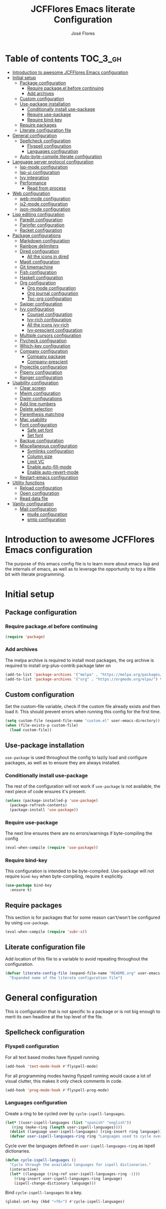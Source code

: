 #+TITLE: JCFFlores Emacs literate Configuration
#+AUTHOR: José Flores
#+PROPERTY: header-args :tangle yes
* Table of contents :TOC_3_gh:
- [[#introduction-to-awesome-jcfflores-emacs-configuration][Introduction to awesome JCFFlores Emacs configuration]]
- [[#initial-setup][Initial setup]]
  - [[#package-configuration][Package configuration]]
    - [[#require-packageel-before-continuing][Require package.el before continuing]]
    - [[#add-archives][Add archives]]
  - [[#custom-configuration][Custom configuration]]
  - [[#use-package-installation][Use-package installation]]
    - [[#conditionally-install-use-package][Conditionally install use-package]]
    - [[#require-use-package][Require use-package]]
    - [[#require-bind-key][Require bind-key]]
  - [[#require-packages][Require packages]]
  - [[#literate-configuration-file][Literate configuration file]]
- [[#general-configuration][General configuration]]
  - [[#spellcheck-configuration][Spellcheck configuration]]
    - [[#flyspell-configuration][Flyspell configuration]]
    - [[#languages-configuration][Languages configuration]]
  - [[#auto-byte-compile-literate-configuration][Auto-byte-compile literate configuration]]
- [[#language-server-protocol-configuration][Language server protocol configuration]]
  - [[#lsp-mode-configuration][lsp-mode configuration]]
  - [[#lsp-ui-configuration][lsp-ui configuration]]
  - [[#ivy-integration][Ivy integration]]
  - [[#performance][Performance]]
    - [[#read-from-process][Read from process]]
- [[#web-configuration][Web configuration]]
  - [[#web-mode-configuration][web-mode configuration]]
  - [[#js2-mode-configuration][js2-mode configuration]]
  - [[#json-mode-configuration][json-mode configuration]]
- [[#lisp-editing-configuration][Lisp editing configuration]]
  - [[#paredit-configuration][Paredit configuration]]
  - [[#parinfer-configuration][Parinfer configuration]]
  - [[#racket-configuration][Racket configuration]]
- [[#package-configurations][Package configurations]]
  - [[#markdown-configuration][Markdown configuration]]
  - [[#rainbow-delimiters][Rainbow delimiters]]
  - [[#dired-configuration][Dired configuration]]
    - [[#all-the-icons-in-dired][All the icons in dired]]
  - [[#magit-configuration][Magit configuration]]
  - [[#git-timemachine][Git timemachine]]
  - [[#fish-configuration][Fish configuration]]
  - [[#haskell-configuration][Haskell configuration]]
  - [[#org-configuration][Org configuration]]
    - [[#org-mode-configuration][Org mode configuration]]
    - [[#org-journal-configuration][Org journal configuration]]
    - [[#toc-org-configuration][Toc-org configuration]]
  - [[#swiper-configuration][Swiper configuration]]
  - [[#ivy-configuration][Ivy configuration]]
    - [[#counsel-configuration][Counsel configuration]]
    - [[#ivy-rich-configuration][Ivy-rich configuration]]
    - [[#all-the-icons-ivy-rich][All the icons ivy-rich]]
    - [[#ivy-prescient-configuration][Ivy-prescient configuration]]
  - [[#multiple-cursors-configuration][Multiple cursors configuration]]
  - [[#flycheck-configuration][Flycheck configuration]]
  - [[#which-key-configuration][Which-key configuration]]
  - [[#company-configuration][Company configuration]]
    - [[#company-package][Company package]]
    - [[#company-prescient][Company-prescient]]
  - [[#projectile-configuration][Projectile configuration]]
  - [[#pipenv-configuration][Pipenv configuration]]
  - [[#ranger-configuration][Ranger configuration]]
- [[#usability-configuration][Usability configuration]]
  - [[#clear-screen][Clear screen]]
  - [[#mwim-configuration][Mwim configuration]]
  - [[#dwim-configurations][Dwim configurations]]
  - [[#add-line-numbers][Add line numbers]]
  - [[#delete-selection][Delete selection]]
  - [[#parenthesis-matching][Parenthesis matching]]
  - [[#mac-usability][Mac usability]]
  - [[#font-configuration][Font configuration]]
    - [[#safe-set-font][Safe set font]]
    - [[#set-font][Set font]]
  - [[#backup-configuration][Backup configuration]]
  - [[#miscellaneous-configuration][Miscellaneous configuration]]
    - [[#symlinks-configuration][Symlinks configuration]]
    - [[#column-size][Column size]]
    - [[#limit-vc][Limit VC]]
    - [[#enable-auto-fill-mode][Enable auto-fill-mode]]
    - [[#enable-auto-revert-mode][Enable auto-revert-mode]]
  - [[#restart-emacs-configuration][Restart-emacs configuration]]
- [[#utility-functions][Utility functions]]
  - [[#reload-configuration][Reload configuration]]
  - [[#open-configuration][Open configuration]]
  - [[#read-data-file][Read data file]]
- [[#vanity-configuration][Vanity configuration]]
  - [[#mail-configuration][Mail configuration]]
    - [[#mu4e-configuration][mu4e configuration]]
    - [[#smtp-configuration][smtp configuration]]

* Introduction to awesome JCFFlores Emacs configuration
The purpose of this emacs config file is to learn more about emacs lisp
and the internals of emacs, as well as to leverage the opportunity to toy
a little bit with literate programming.
* Initial setup
** Package configuration
*** Require package.el before continuing
#+BEGIN_SRC emacs-lisp
  (require 'package)
#+END_SRC
*** Add archives
The melpa archive is required to install most packages, the org archive
is required to install org-plus-contrib package later on
#+BEGIN_SRC emacs-lisp
  (add-to-list 'package-archives '("melpa" . "https://melpa.org/packages/") t)
  (add-to-list 'package-archives '("org" . "https://orgmode.org/elpa/") t)
#+END_SRC
** Custom configuration
Set the custom-file variable, check if the custom file already exists
and then load it. This should prevent errors when running this config
for the first time.
#+BEGIN_SRC emacs-lisp
  (setq custom-file (expand-file-name "custom.el" user-emacs-directory))
  (when (file-exists-p custom-file)
    (load custom-file))
#+END_SRC
** Use-package installation
~use-package~ is used throughout the config to lazily load and configure
packages, as well as to ensure they are always installed.
*** Conditionally install use-package
The rest of the configuration will not work if ~use-package~ is not available,
the next piece of code ensures it's present.
#+BEGIN_SRC emacs-lisp
  (unless (package-installed-p 'use-package)
    (package-refresh-contents)
    (package-install 'use-package))
#+END_SRC
*** Require use-package
The next line ensures there are no errors/warnings if byte-compiling the config
#+BEGIN_SRC emacs-lisp
  (eval-when-compile (require 'use-package))
#+END_SRC
*** Require bind-key
This configuration is intended to be byte-compiled. Use-package will not require
~bind-key~ when byte-compiling, require it explicitly.
#+begin_src emacs-lisp
  (use-package bind-key
    :ensure t)
#+end_src
** Require packages
This section is for packages that for some reason can't/won't be configured by
using ~use-package~.
#+BEGIN_SRC emacs-lisp
  (eval-when-compile (require 'subr-x))
#+END_SRC
** Literate configuration file
Add location of this file to a variable to avoid repeating throughout the configuration.
#+begin_src emacs-lisp
  (defvar literate-config-file (expand-file-name "README.org" user-emacs-directory)
    "Expanded name of the literate configuration file")
#+end_src
* General configuration
This is configuration that is not specific to a package
or is not big enough to merit its own headline at the
top level of the file.
** Spellcheck configuration
*** Flyspell configuration
For all text based modes have flyspell running.
#+BEGIN_SRC emacs-lisp
  (add-hook 'text-mode-hook #'flyspell-mode)
#+END_SRC
For all programming modes having flyspell running would
cause a lot of visual clutter, this makes it only check
comments in code.
#+BEGIN_SRC emacs-lisp
  (add-hook 'prog-mode-hook #'flyspell-prog-mode)
#+END_SRC
*** Languages configuration
Create a ring to be cycled over by ~cycle-ispell-languages~.
#+begin_src emacs-lisp
  (let* ((user-ispell-languages (list "spanish" "english"))
	 (ring (make-ring (length user-ispell-languages))))
    (dolist (language user-ispell-languages) (ring-insert ring language))
    (defvar user-ispell-languages-ring ring "Languages used to cycle over in cycle-ispell-languages command"))
#+end_src
Cycle over the languages defined in ~user-ispell-languages-ring~ as ispell dictionaries.
#+begin_src emacs-lisp
  (defun cycle-ispell-languages ()
    "Cycle through the available languages for ispell dictionaries."
    (interactive)
    (let* ((language (ring-ref user-ispell-languages-ring -1)))
      (ring-insert user-ispell-languages-ring language)
      (ispell-change-dictionary language)))
#+end_src
Bind ~cycle-ispell-languages~ to a key.
#+begin_src emacs-lisp
  (global-set-key (kbd "<f6>") #'cycle-ispell-languages)
#+end_src
** Auto-byte-compile literate configuration
Add a hook to automatically recompile literate configuration on each save.
If ~EMACS_CONFIG_NOT_COMPILE~ is set as an environment variable the whole block
of code setting the hook will be skipped.
#+begin_src emacs-lisp
  (unless (getenv "EMACS_CONFIG_NOT_COMPILE")
    (add-hook 'after-save-hook
	      (lambda () (when (string= literate-config-file
					(file-truename (buffer-file-name)))
			   (let* ((tangled-file (expand-file-name "README.el" user-emacs-directory)))
			     (org-babel-tangle literate-config-file tangled-file)
			     (async-byte-compile-file tangled-file))))))
#+end_src
* Language server protocol configuration
** lsp-mode configuration
Enable lsp-mode and ensure it's installed
#+begin_src emacs-lisp
  (use-package lsp-mode
    :ensure t
    :hook
    ((lsp-mode . lsp-enable-which-key-integration)
     ((python-mode) . lsp))
    :commands lsp)
#+end_src
** lsp-ui configuration
Enable lsp-ui and ensure it's installed
#+begin_src emacs-lisp
  (use-package lsp-ui
    :ensure t
    :commands lsp-ui-mode)
#+end_src
** Ivy integration
Add integration with ivy for lsp-mode
#+begin_src emacs-lisp
  (use-package lsp-ivy
    :ensure t
    :commands lsp-ivy-workspace-symbol)
#+end_src
** Performance
The purpose of this part of the configuration is to improve the performance
of lsp-mode as specified in the documentation for it.
*** Read from process
Language server responses can be very big, increase the amount of data emacs
read from a subprocess.
#+begin_src emacs-lisp
  (setq read-process-output-max (* 1024 1024))
#+end_src
* Web configuration
** web-mode configuration
Ensure web-mode is installed and enable it for html files.
#+begin_src emacs-lisp
  (use-package web-mode
    :ensure t
    :mode (("\\.html?\\'" . web-mode)))
#+end_src
** js2-mode configuration
Ensure js2-mode is installed and enable it for javascript files.
#+begin_src emacs-lisp
  (use-package js2-mode
    :ensure t
    :mode (("\\.js\\'" . js2-mode)))
#+end_src
** json-mode configuration
Ensure ~json-mode~ is installed, lazy load it for json files.
#+begin_src emacs-lisp
  (use-package json-mode
    :ensure t
    :mode (("\\.json\\'" . json-mode)))
#+end_src
* Lisp editing configuration
** Paredit configuration
Ensure paredit is installed and enable it for lisp related modes.
#+BEGIN_SRC emacs-lisp
  (use-package paredit-mode
    :ensure paredit
    :hook (emacs-lisp-mode
	   lisp-mode
	   racket-mode
	   lisp-data-mode))
#+END_SRC
** Parinfer configuration
Parinfer is a package that makes it easier to edit lisp code
by infering indentation and parenthesis depth changes. Add a
binding for it and hooks for lisp modes.
#+BEGIN_SRC emacs-lisp
  (use-package parinfer-mode
    :ensure parinfer
    :disabled
    :bind (("C-," . parinfer-toggle-mode))
    :init
    (setq parinfer-extensions '(defaults
				 pretty-parens
				 smart-tab
				 smart-yank))
    :hook (emacs-lisp-mode lisp-mode))
#+END_SRC
** Racket configuration
Ensure ~racket-mode~ is installed and autoload it for .rkt files.
#+begin_src emacs-lisp
  (use-package racket-mode
    :ensure t
    :mode "\\.rkt\\'")
#+end_src
* Package configurations
** Markdown configuration
The only reason to have markdown configured is because it's more widespread
than org-mode for markup.
#+BEGIN_SRC emacs-lisp
  (use-package markdown-mode
    :ensure t
    :mode
    (("README\\.md\\'" . gfm-mode)
     ("\\.md\\'" . markdown-mode)
     ("\\.markdown\\'" . markdown-mode))
    :custom
    (markdown-command "pandoc"))
#+END_SRC
** Rainbow delimiters
Add rainbow-delimiters and enable it for every programming related mode
#+BEGIN_SRC emacs-lisp
  (use-package rainbow-delimiters-mode
    :ensure rainbow-delimiters
    :hook (prog-mode))
#+END_SRC
** Dired configuration
*** All the icons in dired
Give dired some eye-candy by having icons next to file names.
#+BEGIN_SRC emacs-lisp
  (use-package all-the-icons-dired
    :ensure t
    :hook (dired-mode . all-the-icons-dired-mode))
#+END_SRC
** Magit configuration
Magit is the one true way of interfacing with git. Lazily load
magit when pressing ~C-x g~.
#+BEGIN_SRC emacs-lisp
  (use-package magit
    :ensure t
    :commands magit-init
    :bind (("C-x g" . magit-status)))
#+END_SRC
** Git timemachine
Ensure ~git-timemachine~ is available and autoload for ~git-timemachine~
command.
#+begin_src emacs-lisp
  (use-package git-timemachine
    :ensure t
    :commands git-timemachine)
#+end_src
** Fish configuration
Enable fish-mode and load it for .fish files.
#+BEGIN_SRC emacs-lisp
  (use-package fish-mode
    :ensure t
    :mode (("\\.fish\\'" . fish-mode)))
#+END_SRC
** Haskell configuration
Ensure ~haskell-mode~ is installed and lazy load for ~.hs~ files. Enable buffer
stylizing on save.
#+BEGIN_SRC emacs-lisp
  (use-package haskell-mode
    :ensure t
    :custom
    (haskell-stylish-on-save t)
    :mode "\\.hs\\'")
#+END_SRC
** Org configuration
*** Org mode configuration
Require the org package and make a binding for org-agenda to be callable,
also make a binding for ~org-capture~ and ~org-store-link~.
Ensure that .org files will be opened with org-mode. Set the location of
the agenda files to the value of the environment variable ~ORG_AGENDA~.
Set ~TODO~ and ~IN-PROGRESS~ as states, and ~DONE~, ~CANCELED~ and ~MISSED~
as the completed states for an agenda item; also give color to ~CANCELED~
and ~MISSED~ state.
Make the agenda buffer cover 14 days and make it start on the current day.
Enable ~org-crypt~ if the environment variable ~KEY_MAIL~ is set. This variable
is supposed to hold the email associated with a gpg key.
#+BEGIN_SRC emacs-lisp
  (use-package org
    :ensure org-plus-contrib
    :bind (("C-c a" . org-agenda)
	   ("C-c c" . org-capture)
	   ("C-c l" . org-store-link))
    :mode (("\\.org\\'" . org-mode))
    :custom
    (org-agenda-span 14)
    (org-agenda-start-on-weekday nil)
    (org-adapt-indentation nil)
    (org-log-done 'time)
    (org-todo-keywords '((sequence
			  "TODO(t)"
			  "IN-PROGRESS(i)"
			  "|"
			  "DONE(d)"
			  "CANCELED(c)"
			  "MISSED(m)"
			  "SKIPPED(s)")))
    (org-todo-keyword-faces '(("CANCELED" . "magenta")
			      ("MISSED" . "red")
			      ("SKIPPED" . "orange")))
    :config
    (when-let* ((agenda-directory (getenv "ORG_AGENDA")))
      (setq org-default-notes-file (expand-file-name "notes.org" agenda-directory))
      (setq org-agenda-files (directory-files-recursively agenda-directory "\\.org$")))
    (when-let* ((mail (getenv "KEY_MAIL")))
      (require 'org-crypt)
      (org-crypt-use-before-save-magic)
      (setq org-tags-exclude-from-inheritance (quote ("crypt"))
	    org-crypt-key mail
	    auto-save-default nil))
    (require 'org-habit))
#+END_SRC
*** Org journal configuration
Ensure org-journal is installed but only set it to be configured if the
environment variables ~ORG_JOURNAL~ and ~KEY_MAIL~ are set, we are only
interested in configuring this package if we have a journal folder and we can
encrypt it. Bind "C-c C-j" to new entry creation.
#+begin_src emacs-lisp
  (use-package org-journal
    :ensure t
    :if (getenv "ORG_JOURNAL")
    :if (getenv "KEY_MAIL")
    :after org
    :custom
    (org-journal-dir (getenv "ORG_JOURNAL"))
    (org-journal-enable-encryption t)
    :bind (("C-c C-j" . org-journal-new-entry)))
#+end_src
*** Toc-org configuration
Ensure toc-org package is installed and enable it for .org files. This package
automatically creates table of contents in org files where a ~TOC~ tag is placed.
#+begin_src emacs-lisp
  (use-package toc-org
    :ensure t
    :after org
    :hook (org-mode . toc-org-mode))
#+end_src
** Swiper configuration
Use swiper as a superior alternative to I-search. Bind it to 
~C-s~ to use it every time a search is performed in a buffer.
#+BEGIN_SRC emacs-lisp
  (use-package swiper
    :ensure t
    :bind (("\C-s" . swiper)))
#+END_SRC
** Ivy configuration
*** Counsel configuration
Require the counsel package and enable both counsel and ivy, the
latter comes bundled with counsel. For all searches performed with ivy enable
fuzzy matching.
#+BEGIN_SRC emacs-lisp
  (use-package counsel
    :ensure t
    :config
    (ivy-mode 1)
    (counsel-mode 1))
#+END_SRC
*** Ivy-rich configuration
Ensure ~ivy-rich~ mode is installed and enable it.
#+begin_src emacs-lisp
  (use-package ivy-rich
    :ensure t
    :after all-the-icons-ivy-rich
    :custom
    (ivy-rich-path-style 'abbrev)
    :config
    (ivy-rich-mode 1)
    (setcdr (assq t ivy-format-functions-alist)
	    #'ivy-format-function-line))
#+end_src
*** All the icons ivy-rich
Ensure ~all-the-icons-ivy-rich~ is installed and enable it.
#+begin_src emacs-lisp
  (use-package all-the-icons-ivy-rich
    :ensure t
    :after counsel
    :config
    (all-the-icons-ivy-rich-mode 1))
#+end_src
*** Ivy-prescient configuration
Use prescient for suggestions in ivy buffers.
#+begin_src emacs-lisp
  (use-package ivy-prescient
    :ensure t
    :after counsel
    :config
    (ivy-prescient-mode 1)
    (prescient-persist-mode 1))
#+end_src
** Multiple cursors configuration
Include the ~multiple-cursors~ package and add a key-binding for ~mc/edit-lines~
to ~C-c m c~ as a mnemonic for /multiple cursors/.
#+BEGIN_SRC emacs-lisp
  (use-package multiple-cursors
    :ensure t
    :bind
    (("C-c m c" . mc/edit-lines)
     ("C->" . mc/mark-next-like-this)
     ("C-<" . mc/mark-previous-like-this)
     ("C-c C-<" . mc/mark-all-like-this)))
#+END_SRC
** Flycheck configuration
Add flycheck package
#+begin_src emacs-lisp
  (use-package flycheck
    :ensure t
    :defer 1
    :config
    (global-flycheck-mode 1)
    :custom
    (flycheck-display-errors-delay 0.3))
#+end_src
** Which-key configuration
Add which-key package
#+begin_src emacs-lisp
  (use-package which-key
    :ensure t
    :config
    (which-key-mode 1)
    :custom
    (which-key-idle-delay 0.1))
#+end_src
** Company configuration
*** Company package
Configure company-mode. The main purpose of having this mode is for the CAPF
back-end to be used with lsp-mode.
#+begin_src emacs-lisp
  (use-package company
    :ensure t
    :defer 1
    :config
    (global-company-mode 1)
    :custom
    (company-minimum-prefix-length 1)
    (company-idle-delay 0.0))
#+end_src
*** Company-prescient
#+begin_src emacs-lisp
  (use-package company-prescient
    :after company
    :ensure t
    :config
    (company-prescient-mode 1)
    (prescient-persist-mode 1))
#+end_src
** Projectile configuration
Ensure projectile is installed and bind its keymap to ~C-c p~
#+begin_src emacs-lisp
  (use-package projectile
    :ensure t
    :bind-keymap
    (("C-c p" . projectile-command-map)))
#+end_src
** Pipenv configuration
Ensure ~pipenv.el~ is installed. Bind ~pipenv-activate~ to ~C-c C-p a~ with
the purpose of setting virtualenv before starting editing a project using pyls.
#+begin_src emacs-lisp
  (use-package pipenv
    :ensure t
    :bind
    (("C-c C-p a" . pipenv-activate)))
#+end_src
** Ranger configuration
Ensure ranger is installed and bind it to ~C-x C-d~.
#+begin_src emacs-lisp
  (use-package ranger
    :ensure t
    :bind (("C-x C-d" . ranger))
    :custom
    (ranger-show-literal nil)
    (ranger-excluded-extensions (list "mp4" "mkv" "gp3" "ogv" "iso" "mp3")))
#+end_src
* Usability configuration
** Clear screen
Remove menu bar, tool bar and scroll bar to have a clearer editing screen.
#+BEGIN_SRC emacs-lisp
  (menu-bar-mode -1)
  (tool-bar-mode -1)
  (toggle-scroll-bar -1)
#+END_SRC
** Mwim configuration
Ensure ~mwim~ package is installed. Bind its commands to move to the end and
beginning of line, as well as the ~mwim~ command to ~C-<tab>~ to switch between
positions in the line.
#+begin_src emacs-lisp
  (use-package mwim
    :ensure t
    :bind (("C-a" . mwim-beginning)
	   ("C-e" . mwim-end)
	   ("C-<tab>" . mwim)))
#+end_src
** Dwim configurations
Some commands offer a Do-What-I-Mean version, use it.
#+begin_src emacs-lisp
  (global-set-key (kbd "M-u") #'upcase-dwim)
  (global-set-key (kbd "M-l") #'downcase-dwim)
  (global-set-key (kbd "M-c") #'capitalize-dwim)
#+end_src
** Add line numbers
Use ~display-line-numbers-mode~ to give line numbers to emacs buffers
#+BEGIN_SRC emacs-lisp
  (global-display-line-numbers-mode 1)
#+END_SRC
** Delete selection
Replace selected region when typing
#+begin_src emacs-lisp
  (delete-selection-mode 1)
#+end_src
** Parenthesis matching
Match parenthesis on every programming mode using ~electric-pair-mode~.
#+BEGIN_SRC emacs-lisp
  (add-hook 'prog-mode-hook #'electric-pair-mode)
#+END_SRC
** Mac usability
Working on mac gets very awkward as the option key is used for META
making it unusable for the rest of uses that it has on mac. If for some reason
I am forced to work on a mac again make only command work as the META key.
#+BEGIN_SRC emacs-lisp
  (when (eq system-type 'darwin)
    (setq ns-command-modifier 'meta
	  ns-alternate-modifier nil))
#+END_SRC
** Font configuration
*** Safe set font
The following font serves to set the font without the program crashing
for not finding it
#+BEGIN_SRC emacs-lisp
  (defun safe-set-font (font-name)
    "If the font exists set it to be used in all frames"
    (when (member font-name (font-family-list))
      (set-frame-font font-name t t)))
#+END_SRC
*** Set font
**** TODO Come up with a way to not have the font hard coded
The font used is hard coded to ~FuraCode~ from Nerd fonts.
#+BEGIN_SRC emacs-lisp
  (defvar font-name "FuraCode Nerd Font" "Font to be used by emacs")
  (safe-set-font font-name)
#+END_SRC
** Backup configuration
Set ~backup-directory-alist~ variable to prevent backups from being created into
the same directory as the original file and prevent clutter. Configure backup
related variables
#+begin_src emacs-lisp
  (setq backup-directory-alist '(("." . "~/.saves"))
	delete-old-versions t
	kept-new-versions 6
	kept-old-versions 2
	version-control t)
#+end_src
** Miscellaneous configuration
This section of the configuration pertains to small usability configuration
that is not big enough to have its own section on the usability section.
*** Symlinks configuration
Always follow symlinks when opening files
#+BEGIN_SRC emacs-lisp
  (setq vc-follow-symlinks t)
#+END_SRC
*** Column size
Set the column size to 80 characters
#+BEGIN_SRC emacs-lisp
  (setq-default fill-column 80)
#+END_SRC
*** Limit VC
Only use VC for git.
#+BEGIN_SRC emacs-lisp
  (setq vc-handled-backends '(Git))
#+END_SRC
*** Enable auto-fill-mode
Enable auto-fill-mode for modes based on text-mode.
#+BEGIN_SRC emacs-lisp
  (add-hook 'text-mode-hook #'turn-on-auto-fill)
#+END_SRC
*** Enable auto-revert-mode
#+BEGIN_SRC emacs-lisp
  (global-auto-revert-mode 1)
#+END_SRC
** Restart-emacs configuration
Ensure ~restart-emacs~ is installed. Lazy load the command to restart Emacs.
#+begin_src emacs-lisp
  (use-package restart-emacs
    :ensure t
    :commands restart-emacs)
#+end_src
* Utility functions
** Reload configuration
Function used to reload the config file
#+BEGIN_SRC emacs-lisp
  (defun reload-config ()
    "Reload the configuration file"
    (interactive)
    (let* ((compiled-init (expand-file-name "init.elc" user-emacs-directory)))
      (unless (file-exists-p compiled-init)
	(byte-compile-file user-init-file))
      (load-file compiled-init)))
#+END_SRC
** Open configuration
Make it easier to open the configuration file by just jumping to it with a
command.
#+begin_src emacs-lisp
  (defun open-config ()
    "Jump to the configuration file directly"
    (interactive)
    (find-file literate-config-file))
#+end_src
** Read data file
This function receives a filename and tries to interpret it as a sexp.
#+begin_src emacs-lisp
  (defun read-data-file (filename)
    "Attempt to read FILENAME as a sexp"
    (when (file-exists-p filename)
      (with-current-buffer (find-file-noselect filename)
	(goto-char (point-min))
	(read (current-buffer)))))
#+end_src
* Vanity configuration
This space in the configuration is reserved for functionality that Emacs
shouldn't reasonably have.
** Mail configuration
*** mu4e configuration
Configure ~mu4e~ to support different contexts.
#+begin_src emacs-lisp
  (use-package mu4e
    :init
    (defvar mu4e-bookmarks-file (expand-file-name "mu4e-bookmarks.data" user-emacs-directory)
      "File holding bookmarks to be used in mu4e.")
    (defvar mu4e-contexts-file (expand-file-name "mu4e-contexts.data" user-emacs-directory)
      "File holding contexts to be used in mu4e.
  The sexp held in the file is expected to become a list of mu4e-context objects when calling
  eval on it")
    :custom
    (mu4e-sent-messages-behavior 'delete)
    (mu4e-get-mail-command "offlineimap")
    (mu4e-update-interval 300)
    (mu4e-attachment-dir "~/Downloads")
    (mu4e-view-show-images (display-graphic-p))
    (mu4e-view-prefer-html t)
    (mu4e-context-policy 'pick-first)
    (mu4e-compose-context-policy nil)
    (user-full-name (getenv "REAL_NAME"))
    :functions mu4e-user-agent
    :config
    (setq mail-user-agent #'mu4e-user-agent)
    (when-let* ((bookmarks (read-data-file mu4e-bookmarks-file)))
      (setq mu4e-bookmarks bookmarks))
    (when-let* ((contexts (read-data-file mu4e-contexts-file)))
      (setq mu4e-contexts (eval contexts)))
    :bind (("C-x m" . mu4e)))
#+end_src
*** smtp configuration
Configure ~smtpmail~. The variables indicating which smtp server to used are
assumed to be stored as part of mu4e contexts.
#+begin_src emacs-lisp
  (use-package smtpmail
    :after mu4e
    :custom
    (smtpmail-stream-type 'starttls)
    (smtpmail-smtp-service 587)
    (message-kill-buffer-on-exit t)
    :functions smtpmail-send-it
    :config
    (setq message-send-mail-function #'smtpmail-send-it))
#+end_src
